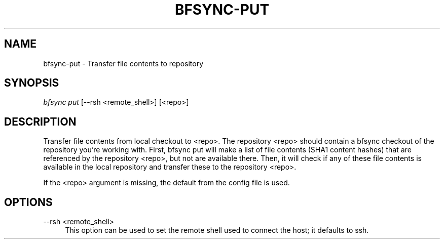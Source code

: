 '\" t
.\"     Title: bfsync-put
.\"    Author: [FIXME: author] [see http://docbook.sf.net/el/author]
.\" Generator: DocBook XSL Stylesheets v1.79.1 <http://docbook.sf.net/>
.\"      Date: 06/28/2018
.\"    Manual: \ \&
.\"    Source: \ \&
.\"  Language: English
.\"
.TH "BFSYNC\-PUT" "1" "06/28/2018" "\ \&" "\ \&"
.\" -----------------------------------------------------------------
.\" * Define some portability stuff
.\" -----------------------------------------------------------------
.\" ~~~~~~~~~~~~~~~~~~~~~~~~~~~~~~~~~~~~~~~~~~~~~~~~~~~~~~~~~~~~~~~~~
.\" http://bugs.debian.org/507673
.\" http://lists.gnu.org/archive/html/groff/2009-02/msg00013.html
.\" ~~~~~~~~~~~~~~~~~~~~~~~~~~~~~~~~~~~~~~~~~~~~~~~~~~~~~~~~~~~~~~~~~
.ie \n(.g .ds Aq \(aq
.el       .ds Aq '
.\" -----------------------------------------------------------------
.\" * set default formatting
.\" -----------------------------------------------------------------
.\" disable hyphenation
.nh
.\" disable justification (adjust text to left margin only)
.ad l
.\" -----------------------------------------------------------------
.\" * MAIN CONTENT STARTS HERE *
.\" -----------------------------------------------------------------
.SH "NAME"
bfsync-put \- Transfer file contents to repository
.SH "SYNOPSIS"
.sp
.nf
\fIbfsync put\fR [\-\-rsh <remote_shell>] [<repo>]
.fi
.SH "DESCRIPTION"
.sp
Transfer file contents from local checkout to <repo>\&. The repository <repo> should contain a bfsync checkout of the repository you\(cqre working with\&. First, bfsync put will make a list of file contents (SHA1 content hashes) that are referenced by the repository <repo>, but not are available there\&. Then, it will check if any of these file contents is available in the local repository and transfer these to the repository <repo>\&.
.sp
If the <repo> argument is missing, the default from the config file is used\&.
.SH "OPTIONS"
.PP
\-\-rsh <remote_shell>
.RS 4
This option can be used to set the remote shell used to connect the host; it defaults to ssh\&.
.RE
